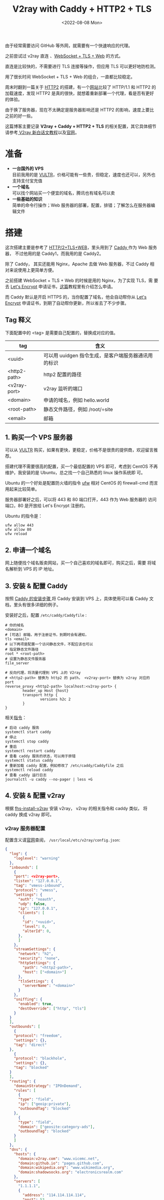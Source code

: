 #+title: V2ray with Caddy + HTTP2 + TLS
#+INDEX: V2ray with Caddy + HTTP2 + TLS
#+date: <2022-08-08 Mon>
#+lastmod: 2022-08-08T21:47:48+08:00
#+categories[]: blog

由于经常需要访问 GitHub 等外网，就需要有一个快速响应的代理。

之前尝试过 v2ray 直连 、[[https://toutyrater.github.io/advanced/wss_and_web.html][WebSocket + TLS + Web]] 的方式。

直连是比较快的，不需要进行 TLS 连接等操作，但应用 TLS 可以更好地防检测。

用了很长时间 WebSocket + TLS + Web 的组合，一直都比较稳定。

周末时翻到一篇关于 [[https://guide.v2fly.org/advanced/h2.html][HTTP2]] 的搭建，有一个[[https://http2.akamai.com/demo][网站]]比较了 HTTP/1.1 和 HTTP2 的
加载速度，发现 HTTP2 是真的很快，就想着重新部署一个代理，看是否有更好
的体验。

由于换了服务器，现在不太确定是服务器影响还是 HTTP2 的影响，速度上要比
之前的好一些。

这篇博客主要记录 *V2ray + Caddy + HTTP2 + TLS* 的相关配置，其它具体细节
请参考[[https://guide.v2fly.org/][ V2ray 新白话文教程]]以及[[https://www.v2ray.com/en/][官网]]。

* 准备
  - *一台国外的 VPS* \\
    目前我用的是 [[https://www.vultr.com/][VULTR]]，价格可能有一些贵，但稳定，速度也还可以，另外也
    支持支付宝充值
  - *一个域名* \\
    可以找个网站买一个便宜的域名，腾讯也有域名可以卖
  - *一些基础的知识* \\
    简单的命令行操作；Web 服务器的部署，配置，排错；了解怎么在服务器编辑文件

* 搭建
  这次搭建主要是参考了 [[https://guide.v2fly.org/advanced/h2_tls_web.html][HTTP/2+TLS+WEB]]，里头用到了 [[https://caddyserver.com/][Caddy ]]作为 Web 服务器，
  不过他用的是 Caddy1，而我用的是 Caddy2。

  除了 Caddy， 其实还能用 Nginx，Apache 去做 Web 服务器，不过 Caddy 相
  对来说使用上更简单方便。

  之前搭建 WebSocket + TLS + Web 的时候是用的 Nginx，为了实现 TLS，需
  要去 [[https://letsencrypt.org/][Let's Encrypt]] 申请证书，[[https://guide.v2fly.org/advanced/tls.html#%E6%B3%A8%E5%86%8C%E4%B8%80%E4%B8%AA%E5%9F%9F%E5%90%8D][这篇]]教程里有介绍怎么申请。

  而 Caddy 默认是开启 HTTPS 的，当你配置了域名，他会自动帮你从 [[https://letsencrypt.org/][Let's
  Encrypt]] 申请证书，到期了自动帮你更新，所以省去了不少步骤。

** Tag 释义
   下面配置中的 <tag> 是需要自己配置的，替换成对应的值。
| tag          | 含义                                                |
|--------------+-----------------------------------------------------|
| <uuid>       | 可以用 uuidgen 指令生成，是客户端服务器通讯用的标识 |
| <http2-path> | http2 配置的路径                                    |
| <v2ray-port> | v2ray 监听的端口                                    |
| <domain>     | 申请的域名，例如 hello.world                        |
| <root-path>  | 静态文件路径，例如 /root/÷site                      |
| <email>      | 邮箱                                                |


** 1. 购买一个 VPS 服务器
   可以从 [[https://www.vultr.com/][VULTR]] 购买，如果有更快，更稳定，价格不是很贵的提供商，欢迎留言推荐。

   搭建代理不需要很高的配置，买一个最低配置的 VPS 即可，考虑到 CentOS
   不再维护，我安装的是 Ubuntu，总之找一个自己熟悉的 linux 操作系统即
   可。

   Ubuntu 的一个好处是配置防火墙的指令 [[https://help.ubuntu.com/community/UFW][ufw]] 相对 CentOS 的 firewall-cmd
   而言用起来比较简单。

   服务器部署好之后，可以将 443 和 80 端口打开，443 作为 Web 服务器的
   访问端口，80 是开放给 Let's Encrypt 注册的。

   Ubuntu 的指令是：
   #+begin_src shell
     ufw allow 443
     ufw allow 80
     ufw reload
   #+end_src

** 2. 申请一个域名
   网上随便找个域名贩卖网站，买一个自己喜欢的域名即可，购买之后，需要
   将域名解析到 VPS 的 IP 地址。
** 3. 安装 & 配置 Caddy
   按照 [[https://caddyserver.com/docs/install][Caddy 的安装步骤 ]]将 Caddy 安装到 VPS 上，具体使用可以看 Caddy 文
   档，里头有很多详细的例子。

   安装好之后，配置 ~/etc/caddy/Caddyfile~ :

   #+begin_src Caddyfile
    # 你的域名
    <domain>
    # [可选] 邮箱，用于注册证书，到期时会有通知，
    tls <email>
    # 以下两项是配置一个访问静态文件，不配应该也可以
    # 指定静态文件路径
    root * <root-path>
    # 设置为静态文件服务器
    file_server

    # 反向代理，将流量代理到 VPS 上的 V2ray
    # <http2-path> 替换为 http2 的 path， <v2ray-port> 替换为 v2ray 对应的 port
    reverse_proxy <http2-path> localhost:<v2ray-port> {
            header_up Host {host}
            transport http {
                    versions h2c 2
            }
    }
   #+end_src

   相关[[https://caddyserver.com/docs/running][指令]]：
   #+begin_src shell
     # 启动 caddy 服务
     systemctl start caddy
     # 停止
     systemctl stop caddy
     # 重启
     systemctl restart caddy
     # 查看 caddy 服务的状态，可以用于排错
     systemctl status caddy
     # 重新加载 caddy 配置，例如修改了 /etc/caddy/Caddyfile 之后
     systemctl reload caddy
     # 查看 caddy 运行日志
     journalctl -u caddy --no-pager | less +G
   #+end_src

** 4. 安装 & 配置 v2ray
   根据 [[https://github.com/v2fly/fhs-install-v2ray/blob/master/README.zh-Hans-CN.md][fhs-install-v2ray]] 安装 v2ray， v2ray 的相关指令和 caddy 类似，
   将 caddy 换成 v2ray 即可。

*** v2ray 服务器配置
    配置含义请[[https://guide.v2fly.org/][官网]]查阅， ~/usr/local/etc/v2ray/config.json~:
    #+begin_src json
      {
        "log": {
          "loglevel": "warning"
        },
        "inbounds": [
          {
          "port": <v2ray-port>,
          "listen": "127.0.0.1",
          "tag": "vmess-inbound",
          "protocol": "vmess",
          "settings": {
            "auth": "noauth",
            "udp": false,
            "ip": "127.0.0.1",
            "clients": [
              {
              "id": "<uuid>",
              "level": 0,
              "alterId": 0,
            },
            ]
          },
          "streamSettings": {
            "network": "h2",
            "security": "none",
            "httpSettings": {
              "path": "<http2-path>",
              "host": ["<domain>"]
            },
            "tlsSettings": {
              "serverName": "<domain>"
            }
          },
          "sniffing": {
            "enabled": true,
            "destOverride": ["http", "tls"]
          }
        }
        ],
        "outbounds": [
          {
          "protocol": "freedom",
          "settings": {},
          "tag": "direct"
        },
          {
          "protocol": "blackhole",
          "settings": {},
          "tag": "blocked"
        }
        ],
        "routing": {
          "domainStrategy": "IPOnDemand",
          "rules": [
            {
            "type": "field",
            "ip": ["geoip:private"],
            "outboundTag": "blocked"
          },
            {
            "type": "field",
            "domain": ["geosite:category-ads"],
            "outboundTag": "blocked"
          }
          ]
        },
        "dns": {
          "hosts": {
            "domain:v2ray.com": "www.vicemc.net",
            "domain:github.io": "pages.github.com",
            "domain:wikipedia.org": "www.wikimedia.org",
            "domain:shadowsocks.org": "electronicsrealm.com"
          },
          "servers": [
            "1.1.1.1",
            {
              "address": "114.114.114.114",
              "port": 53,
              "domains": ["geosite:cn"]
            },
            "8.8.8.8",
            "localhost"
          ]
        },
        "policy": {
          "levels": {
            "0": {
              "uplinkOnly": 0,
              "downlinkOnly": 0,
              "bufferSize": 204800,
              "handshake": 10
            }
          },
          "system": {
            "statsInboundUplink": false,
            "statsInboundDownlink": false,
            "statsOutboundUplink": false,
            "statsOutboundDownlink": false
          }
        }
      }

    #+end_src
*** v2ray 客户端配置
  这里提供 [[https://github.com/yichengchen/clashX][ClashX]] 配置的参考，其它客户端配置类似的。

  主要是配置 server， port 指向域名和对应的服务器。

  配置 uuid 和服务器的 uuid 保持一致。

  配置 http2 的相关 options。
  #+begin_src yaml
    ---
    # https://github.com/Dreamacro/clash/wiki/configuration
    port: 7890
    socks-port: 7891
    allow-lan: false
    bind-address: '*'
    mode: rule
    log-level: info
    ipv6: true
    proxies:
      - name: "proxy"
        type: vmess
        server: <domain>
        port: 443
        uuid: <uuid>
        alterId: 0
        cipher: auto
        network: h2
        tls: true
        h2-opts:
          host:
            - <domain>
          path: <http2-path>
    rules:
      # proxy
      - DOMAIN,google.com,proxy

      # REJECT
      - DOMAIN-SUFFIX,ad.com,REJECT

      # optional param "no-resolve" for IP rules (GEOIP, IP-CIDR, IP-CIDR6)
      # DIRECT
      - SRC-IP-CIDR,192.168.1.201/32,DIRECT
      - IP-CIDR,127.0.0.0/8,DIRECT
      - GEOIP,CN,DIRECT
      - DST-PORT,80,DIRECT
      - SRC-PORT,7777,DIRECT
      - MATCH,proxy
  #+end_src

** 排障
   主要通过查看日志去判断问题是什么，然后 google :)
   #+begin_src shell
     # 检查运行状态
     systemctl status candy
     systemctl status v2ray
     # 检查输出的日志
     journalctl -u caddy --no-pager | less +G
     journalctl -u v2ray --no-pager | less +G
   #+end_src
